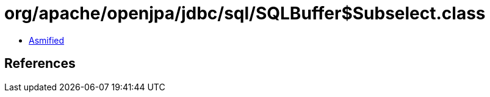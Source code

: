 = org/apache/openjpa/jdbc/sql/SQLBuffer$Subselect.class

 - link:SQLBuffer$Subselect-asmified.java[Asmified]

== References

